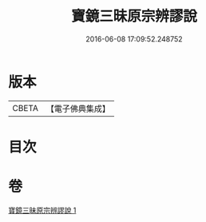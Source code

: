 #+TITLE: 寶鏡三昧原宗辨謬說 
#+DATE: 2016-06-08 17:09:52.248752

* 版本
 |     CBETA|【電子佛典集成】|

* 目次

* 卷
[[file:KR6q0130_001.txt][寶鏡三昧原宗辨謬說 1]]

